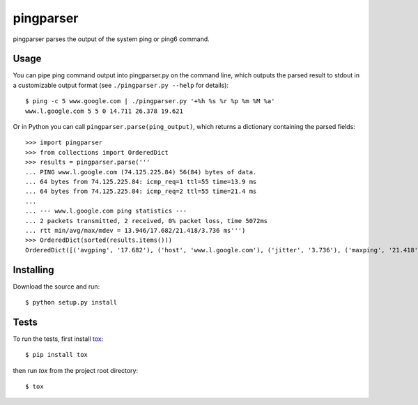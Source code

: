 pingparser
==========
pingparser parses the output of the system ping or ping6 command.

Usage
~~~~~
You can pipe ping command output into pingparser.py on the command line, which
outputs the parsed result to stdout in a customizable output format (see
``./pingparser.py --help`` for details)::

  $ ping -c 5 www.google.com | ./pingparser.py '+%h %s %r %p %m %M %a'
  www.l.google.com 5 5 0 14.711 26.378 19.621

Or in Python you can call ``pingparser.parse(ping_output)``, which returns
a dictionary containing the parsed fields::

  >>> import pingparser
  >>> from collections import OrderedDict
  >>> results = pingparser.parse('''
  ... PING www.l.google.com (74.125.225.84) 56(84) bytes of data.
  ... 64 bytes from 74.125.225.84: icmp_req=1 ttl=55 time=13.9 ms
  ... 64 bytes from 74.125.225.84: icmp_req=2 ttl=55 time=21.4 ms
  ...
  ... --- www.l.google.com ping statistics ---
  ... 2 packets transmitted, 2 received, 0% packet loss, time 5072ms
  ... rtt min/avg/max/mdev = 13.946/17.682/21.418/3.736 ms''')
  >>> OrderedDict(sorted(results.items()))
  OrderedDict([('avgping', '17.682'), ('host', 'www.l.google.com'), ('jitter', '3.736'), ('maxping', '21.418'), ('minping', '13.946'), ('packet_loss', '0'), ('received', '2'), ('sent', '2')])


Installing
~~~~~~~~~~
Download the source and run::

  $ python setup.py install

Tests
~~~~~
To run the tests, first install tox_::

  $ pip install tox

then run `tox` from the project root directory::

  $ tox

.. _tox: http://pypi.python.org/pypi/tox
